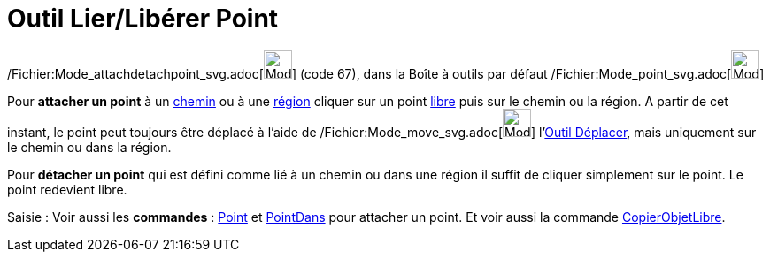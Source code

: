 = Outil Lier/Libérer Point
:page-en: tools/Attach_Detach_Point_Tool
ifdef::env-github[:imagesdir: /fr/modules/ROOT/assets/images]

/Fichier:Mode_attachdetachpoint_svg.adoc[image:32px-Mode_attachdetachpoint.svg.png[Mode
attachdetachpoint.svg,width=32,height=32]] (code 67), dans la Boîte à outils par défaut
/Fichier:Mode_point_svg.adoc[image:32px-Mode_point.svg.png[Mode point.svg,width=32,height=32]]

Pour *attacher un point* à un xref:/Objets_géométriques.adoc[chemin] ou à une xref:/Objets_géométriques.adoc[région]
cliquer sur un point xref:/Objets_libres_dépendants_ou_auxiliaires.adoc[libre] puis sur le chemin ou la région. A partir
de cet instant, le point peut toujours être déplacé à l'aide de
/Fichier:Mode_move_svg.adoc[image:32px-Mode_move.svg.png[Mode move.svg,width=32,height=32]]
l'xref:/tools/Déplacer.adoc[Outil Déplacer], mais uniquement sur le chemin ou dans la région.

Pour *détacher un point* qui est défini comme lié à un chemin ou dans une région il suffit de cliquer simplement sur le
point. Le point redevient libre.

[.kcode]#Saisie :# Voir aussi les *commandes* : xref:/commands/Point.adoc[Point] et
xref:/commands/PointDans.adoc[PointDans] pour attacher un point. Et voir aussi la commande
xref:/commands/CopierObjetLibre.adoc[CopierObjetLibre].

